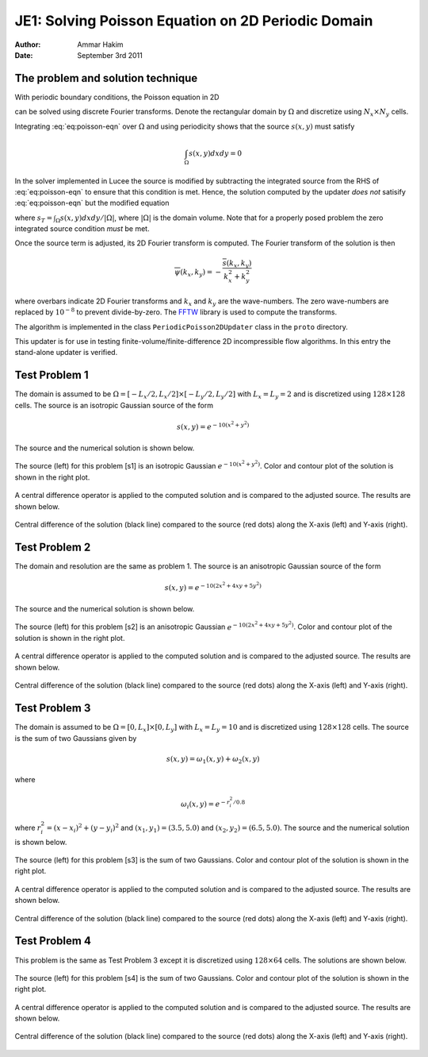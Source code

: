 JE1: Solving Poisson Equation on 2D Periodic Domain
===================================================

:Author: Ammar Hakim
:Date: September 3rd 2011

The problem and solution technique
----------------------------------

With periodic boundary conditions, the Poisson equation in 2D

.. math::
  :label: eq:poisson-eqn

  \frac{\partial^2 \psi}{\partial x^2} + 
  \frac{\partial^2 \psi}{\partial y^2} = s(x,y)

can be solved using discrete Fourier transforms. Denote the
rectangular domain by :math:`\Omega` and discretize using :math:`N_x
\times N_y` cells. 

Integrating :eq:`eq:poisson-eqn` over :math:`\Omega` and using
periodicity shows that the source :math:`s(x,y)` must satisfy

.. math::

  \int_\Omega s(x,y) dx dy = 0

In the solver implemented in Lucee the source is modified by
subtracting the integrated source from the RHS of :eq:`eq:poisson-eqn`
to ensure that this condition is met. Hence, the solution computed by
the updater *does not* satisify :eq:`eq:poisson-eqn` but the modified
equation

.. math::
  :label: eq:poisson-eqn-mod

  \frac{\partial^2 \psi}{\partial x^2} + 
  \frac{\partial^2 \psi}{\partial y^2} = s(x,y) - s_T

where :math:`s_T = \int_\Omega s(x,y) dx dy / |\Omega|`, where
:math:`|\Omega|` is the domain volume. Note that for a properly posed
problem the zero integrated source condition *must* be met.

Once the source term is adjusted, its 2D Fourier transform is
computed. The Fourier transform of the solution is then

.. math::

  \overline{\psi}(k_x, k_y) = -\frac{\overline{s}(k_x,k_y)}{k_x^2+k_y^2}

where overbars indicate 2D Fourier transforms and :math:`k_x` and
:math:`k_y` are the wave-numbers. The zero wave-numbers are replaced
by :math:`10^{-8}` to prevent divide-by-zero. The `FFTW
<http://fftw.org/>`_ library is used to compute the transforms.

The algorithm is implemented in the class ``PeriodicPoisson2DUpdater``
class in the ``proto`` directory.

This updater is for use in testing finite-volume/finite-difference 2D
incompressible flow algorithms. In this entry the stand-alone updater
is verified.

Test Problem 1
--------------

The domain is assumed to be :math:`\Omega = [-L_x/2, L_x/2] \times
[-L_y/2, L_y/2]` with :math:`L_x=L_y=2` and is discretized using
:math:`128\times 128` cells. The source is an isotropic Gaussian
source of the form

.. math::

  s(x,y) = e^{-10(x^2+y^2)}

The source and the numerical solution is shown below.

.. figure:: s1-periodic-poisson_2d_src_sol.png
  :width: 100%
  :align: center

  The source (left) for this problem [s1] is an isotropic Gaussian
  :math:`e^{-10(x^2+y^2)}`. Color and contour plot of the solution is
  shown in the right plot.

A central difference operator is applied to the computed solution and
is compared to the adjusted source. The results are shown below.

.. figure:: s1-periodic-poisson_1d_CD_cmp.png
  :width: 100%
  :align: center

  Central difference of the solution (black line) compared to the
  source (red dots) along the X-axis (left) and Y-axis
  (right).

Test Problem 2
--------------

The domain and resolution are the same as problem 1. The source is an
anisotropic Gaussian source of the form

.. math::

  s(x,y) = e^{-10(2x^2+4xy+5y^2)}

The source and the numerical solution is shown below.

.. figure:: s2-periodic-poisson_2d_src_sol.png
  :width: 100%
  :align: center

  The source (left) for this problem [s2] is an anisotropic Gaussian
  :math:`e^{-10(2x^2+4xy+5y^2)}`. Color and contour plot of the
  solution is shown in the right plot.

A central difference operator is applied to the computed solution and
is compared to the adjusted source. The results are shown below.

.. figure:: s2-periodic-poisson_1d_CD_cmp.png
  :width: 100%
  :align: center

  Central difference of the solution (black line) compared to the
  source (red dots) along the X-axis (left) and Y-axis
  (right). 

  
Test Problem 3
--------------

The domain is assumed to be :math:`\Omega = [0, L_x] \times [0, L_y]`
with :math:`L_x=L_y=10` and is discretized using :math:`128\times 128`
cells. The source is the sum of two Gaussians given by

.. math::

  s(x,y) = \omega_1(x,y) + \omega_2(x,y)

where 

.. math::

  \omega_i(x,y) = e^{-r_i^2/0.8}

where :math:`r_i^2 = (x-x_i)^2 + (y-y_i)^2` and :math:`(x_1,y_1) =
(3.5,5.0)` and :math:`(x_2,y_2) = (6.5,5.0)`. The source and the
numerical solution is shown below.

.. figure:: s3-periodic-poisson_2d_src_sol.png
  :width: 100%
  :align: center

  The source (left) for this problem [s3] is the sum of two
  Gaussians. Color and contour plot of the solution is shown in the
  right plot.

A central difference operator is applied to the computed solution and
is compared to the adjusted source. The results are shown below.

.. figure:: s3-periodic-poisson_1d_CD_cmp.png
  :width: 100%
  :align: center

  Central difference of the solution (black line) compared to the
  source (red dots) along the X-axis (left) and Y-axis (right).


Test Problem 4
--------------

This problem is the same as Test Problem 3 except it is discretized
using :math:`128\times 64` cells. The solutions are shown below.

.. figure:: s4-periodic-poisson_2d_src_sol.png
  :width: 100%
  :align: center

  The source (left) for this problem [s4] is the sum of two
  Gaussians. Color and contour plot of the solution is shown in the
  right plot.

A central difference operator is applied to the computed solution and
is compared to the adjusted source. The results are shown below.

.. figure:: s4-periodic-poisson_1d_CD_cmp.png
  :width: 100%
  :align: center

  Central difference of the solution (black line) compared to the
  source (red dots) along the X-axis (left) and Y-axis (right).
